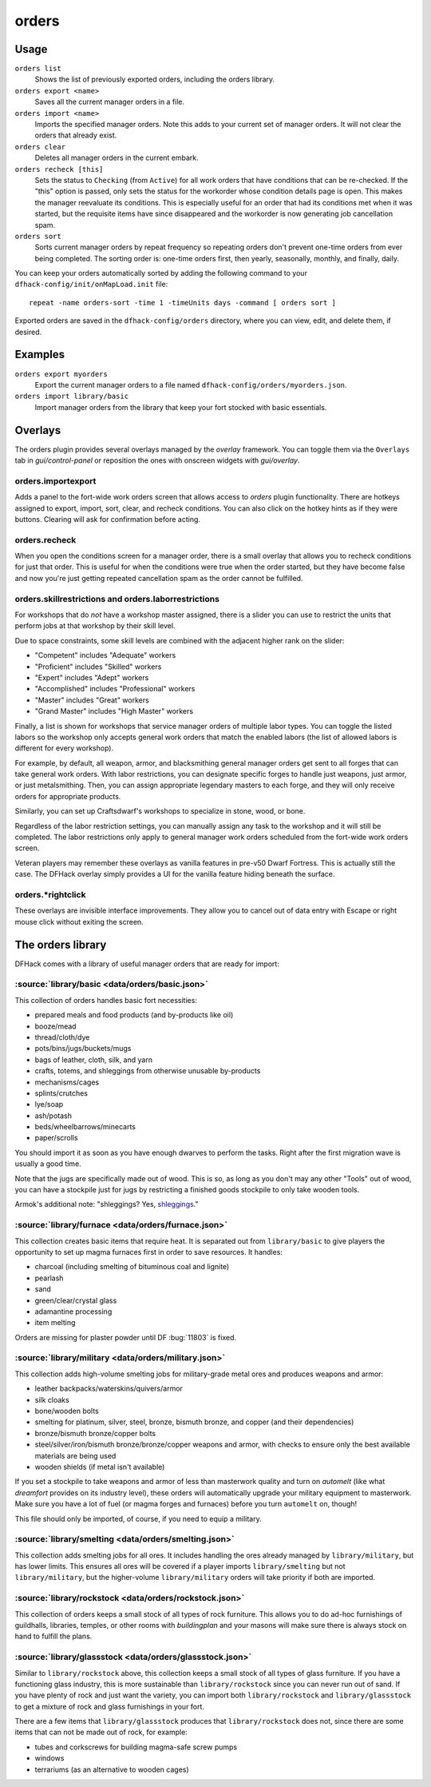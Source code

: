 orders
======

.. dfhack-tool::
    :summary: Manage manager orders.
    :tags: fort productivity workorders

Usage
-----

``orders list``
    Shows the list of previously exported orders, including the orders library.
``orders export <name>``
    Saves all the current manager orders in a file.
``orders import <name>``
    Imports the specified manager orders. Note this adds to your current set of
    manager orders. It will not clear the orders that already exist.
``orders clear``
    Deletes all manager orders in the current embark.
``orders recheck [this]``
    Sets the status to ``Checking`` (from ``Active``) for all work orders that
    have conditions that can be re-checked. If the "this" option is passed,
    only sets the status for the workorder whose condition details page is
    open. This makes the manager reevaluate its conditions. This is especially
    useful for an order that had its conditions met when it was started, but
    the requisite items have since disappeared and the workorder is now
    generating job cancellation spam.
``orders sort``
    Sorts current manager orders by repeat frequency so repeating orders don't
    prevent one-time orders from ever being completed. The sorting order is:
    one-time orders first, then yearly, seasonally, monthly, and finally, daily.

You can keep your orders automatically sorted by adding the following command to
your ``dfhack-config/init/onMapLoad.init`` file::

    repeat -name orders-sort -time 1 -timeUnits days -command [ orders sort ]

Exported orders are saved in the ``dfhack-config/orders`` directory, where you
can view, edit, and delete them, if desired.

Examples
--------

``orders export myorders``
    Export the current manager orders to a file named
    ``dfhack-config/orders/myorders.json``.
``orders import library/basic``
    Import manager orders from the library that keep your fort stocked with
    basic essentials.

Overlays
--------

The orders plugin provides several overlays managed by the `overlay` framework.
You can toggle them via the ``Overlays`` tab in `gui/control-panel` or
reposition the ones with onscreen widgets with `gui/overlay`.

orders.importexport
~~~~~~~~~~~~~~~~~~~

Adds a panel to the fort-wide work orders screen that allows access to `orders`
plugin functionality. There are hotkeys assigned to export, import, sort,
clear, and recheck conditions. You can also click on the hotkey hints as if
they were buttons. Clearing will ask for confirmation before acting.

orders.recheck
~~~~~~~~~~~~~~

When you open the conditions screen for a manager order, there is a small
overlay that allows you to recheck conditions for just that order. This is
useful for when the conditions were true when the order started, but they have
become false and now you're just getting repeated cancellation spam as the
order cannot be fulfilled.

orders.skillrestrictions and orders.laborrestrictions
~~~~~~~~~~~~~~~~~~~~~~~~~~~~~~~~~~~~~~~~~~~~~~~~~~~~~

For workshops that do *not* have a workshop master assigned, there is a slider
you can use to restrict the units that perform jobs at that workshop by their
skill level.

Due to space constraints, some skill levels are combined with the adjacent
higher rank on the slider:

- "Competent" includes "Adequate" workers
- "Proficient" includes "Skilled" workers
- "Expert" includes "Adept" workers
- "Accomplished" includes "Professional" workers
- "Master" includes "Great" workers
- "Grand Master" includes "High Master" workers

Finally, a list is shown for workshops that service manager orders of multiple
labor types. You can toggle the listed labors so the workshop only accepts
general work orders that match the enabled labors (the list of allowed labors
is different for every workshop).

For example, by default, all weapon, armor, and blacksmithing general manager
orders get sent to all forges that can take general work orders. With labor
restrictions, you can designate specific forges to handle just weapons, just
armor, or just metalsmithing. Then, you can assign appropriate legendary
masters to each forge, and they will only receive orders for appropriate
products.

Similarly, you can set up Craftsdwarf's workshops to specialize in stone, wood,
or bone.

Regardless of the labor restriction settings, you can manually assign any task
to the workshop and it will still be completed. The labor restrictions only
apply to general manager work orders scheduled from the fort-wide work orders
screen.

Veteran players may remember these overlays as vanilla features in pre-v50 Dwarf
Fortress. This is actually still the case. The DFHack overlay simply provides a
UI for the vanilla feature hiding beneath the surface.

orders.\*rightclick
~~~~~~~~~~~~~~~~~~~

These overlays are invisible interface improvements. They allow you to cancel
out of data entry with Escape or right mouse click without exiting the screen.

The orders library
------------------

DFHack comes with a library of useful manager orders that are ready for import:

:source:`library/basic <data/orders/basic.json>`
~~~~~~~~~~~~~~~~~~~~~~~~~~~~~~~~~~~~~~~~~~~~~~~~

This collection of orders handles basic fort necessities:

- prepared meals and food products (and by-products like oil)
- booze/mead
- thread/cloth/dye
- pots/bins/jugs/buckets/mugs
- bags of leather, cloth, silk, and yarn
- crafts, totems, and shleggings from otherwise unusable by-products
- mechanisms/cages
- splints/crutches
- lye/soap
- ash/potash
- beds/wheelbarrows/minecarts
- paper/scrolls

You should import it as soon as you have enough dwarves to perform the tasks.
Right after the first migration wave is usually a good time.

Note that the jugs are specifically made out of wood. This is so, as long as you don't may any other "Tools" out of wood, you can have a stockpile just for jugs by restricting a finished goods stockpile to only take wooden tools.

Armok's additional note: "shleggings? Yes,
`shleggings <https://youtu.be/bLN8cOcTjdo&t=3458>`__."

:source:`library/furnace <data/orders/furnace.json>`
~~~~~~~~~~~~~~~~~~~~~~~~~~~~~~~~~~~~~~~~~~~~~~~~~~~~

This collection creates basic items that require heat. It is separated out from
``library/basic`` to give players the opportunity to set up magma furnaces first
in order to save resources. It handles:

- charcoal (including smelting of bituminous coal and lignite)
- pearlash
- sand
- green/clear/crystal glass
- adamantine processing
- item melting

Orders are missing for plaster powder until DF :bug:`11803` is fixed.

:source:`library/military <data/orders/military.json>`
~~~~~~~~~~~~~~~~~~~~~~~~~~~~~~~~~~~~~~~~~~~~~~~~~~~~~~

This collection adds high-volume smelting jobs for military-grade metal ores and
produces weapons and armor:

- leather backpacks/waterskins/quivers/armor
- silk cloaks
- bone/wooden bolts
- smelting for platinum, silver, steel, bronze, bismuth bronze, and copper (and
  their dependencies)
- bronze/bismuth bronze/copper bolts
- steel/silver/iron/bismuth bronze/bronze/copper weapons and armor,
  with checks to ensure only the best available materials are being used
- wooden shields (if metal isn't available)

If you set a stockpile to take weapons and armor of less than masterwork quality
and turn on `automelt` (like what `dreamfort` provides on its industry level),
these orders will automatically upgrade your military equipment to masterwork.
Make sure you have a lot of fuel (or magma forges and furnaces) before you turn
``automelt`` on, though!

This file should only be imported, of course, if you need to equip a military.

:source:`library/smelting <data/orders/smelting.json>`
~~~~~~~~~~~~~~~~~~~~~~~~~~~~~~~~~~~~~~~~~~~~~~~~~~~~~~

This collection adds smelting jobs for all ores. It includes handling the ores
already managed by ``library/military``, but has lower limits. This ensures all
ores will be covered if a player imports ``library/smelting`` but not
``library/military``, but the higher-volume ``library/military`` orders will
take priority if both are imported.

:source:`library/rockstock <data/orders/rockstock.json>`
~~~~~~~~~~~~~~~~~~~~~~~~~~~~~~~~~~~~~~~~~~~~~~~~~~~~~~~~

This collection of orders keeps a small stock of all types of rock furniture.
This allows you to do ad-hoc furnishings of guildhalls, libraries, temples, or
other rooms with `buildingplan` and your masons will make sure there is always
stock on hand to fulfill the plans.

:source:`library/glassstock <data/orders/glassstock.json>`
~~~~~~~~~~~~~~~~~~~~~~~~~~~~~~~~~~~~~~~~~~~~~~~~~~~~~~~~~~

Similar to ``library/rockstock`` above, this collection keeps a small stock of
all types of glass furniture. If you have a functioning glass industry, this is
more sustainable than ``library/rockstock`` since you can never run out of sand.
If you have plenty of rock and just want the variety, you can import both
``library/rockstock`` and ``library/glassstock`` to get a mixture of rock and
glass furnishings in your fort.

There are a few items that ``library/glassstock`` produces that
``library/rockstock`` does not, since there are some items that can not be made
out of rock, for example:

- tubes and corkscrews for building magma-safe screw pumps
- windows
- terrariums (as an alternative to wooden cages)

